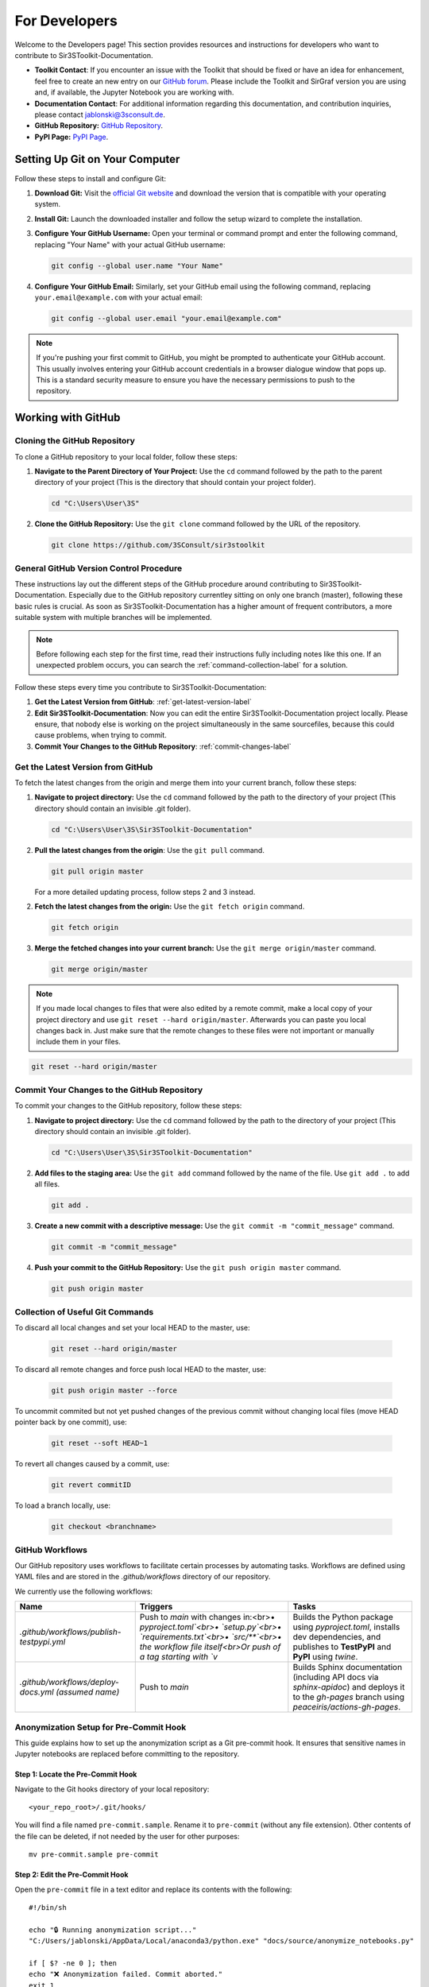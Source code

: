 For Developers
==============

Welcome to the Developers page! This section provides resources and instructions for developers who want to contribute to Sir3SToolkit-Documentation. 

- **Toolkit Contact**: If you encounter an issue with the Toolkit that should be fixed or have an idea for enhancement, feel free to create an new entry on our `GitHub forum <https://github.com/3SConsult/sir3stoolkit/issues>`_. Please include the Toolkit and SirGraf version you are using and, if available, the Jupyter Notebook you are working with.

- **Documentation Contact**: For additional information regarding this documentation, and contribution inquiries, please contact `jablonski@3sconsult.de <mailto:jablonski@3sconsult.de>`_.

- **GitHub Repository:** `GitHub Repository <https://github.com/3SConsult/sir3stoolkit>`_.

- **PyPI Page:** `PyPI Page <https://pypi.org/project/sir3stoolkit/>`_.

Setting Up Git on Your Computer
-------------------------------

Follow these steps to install and configure Git:

1. **Download Git:** Visit the `official Git website <https://git-scm.com/downloads>`_ and download the version that is compatible with your operating system.

2. **Install Git:** Launch the downloaded installer and follow the setup wizard to complete the installation.

3. **Configure Your GitHub Username:** Open your terminal or command prompt and enter the following command, replacing "Your Name" with your actual GitHub username:

   .. code-block:: bash

      git config --global user.name "Your Name"

4. **Configure Your GitHub Email:** Similarly, set your GitHub email using the following command, replacing ``your.email@example.com`` with your actual email:

   .. code-block:: bash

      git config --global user.email "your.email@example.com"

.. note::

   If you're pushing your first commit to GitHub, you might be prompted to authenticate your GitHub account. This usually involves entering your GitHub account credentials in a browser dialogue window that pops up. This is a standard security measure to ensure you have the necessary permissions to push to the repository.

Working with GitHub
-------------------

.. _cloning-github-label: 

Cloning the GitHub Repository
~~~~~~~~~~~~~~~~~~~~~~~~~~~~~

To clone a GitHub repository to your local folder, follow these steps:

1. **Navigate to the Parent Directory of Your Project:** Use the ``cd`` command followed by the path to the parent directory of your project (This is the directory that should contain your project folder).

   .. code-block:: bash

      cd "C:\Users\User\3S"

2. **Clone the GitHub Repository:** Use the ``git clone`` command followed by the URL of the repository.

   .. code-block:: bash

      git clone https://github.com/3SConsult/sir3stoolkit


General GitHub Version Control Procedure
~~~~~~~~~~~~~~~~~~~~~~~~~~~~~~~~~~~~~~~~

These instructions lay out the different steps of the GitHub procedure around contributing to Sir3SToolkit-Documentation. Especially due to the GitHub repository currentley sitting on only one branch (master), following these basic rules is crucial. As soon as Sir3SToolkit-Documentation has a higher amount of frequent contributors, a more suitable system with multiple branches will be implemented.

.. note::
    Before following each step for the first time, read their instructions fully including notes like this one. If an unexpected problem occurs, you can search the :ref:`command-collection-label` for a solution.

Follow these steps every time you contribute to Sir3SToolkit-Documentation:

1. **Get the Latest Version from GitHub**: :ref:`get-latest-version-label`

2. **Edit Sir3SToolkit-Documentation**: Now you can edit the entire Sir3SToolkit-Documentation project locally. Please ensure, that nobody else is working on the project simultaneously in the same sourcefiles, because this could cause problems, when trying to commit.

3. **Commit Your Changes to the GitHub Repository**: :ref:`commit-changes-label`

.. _get-latest-version-label:

Get the Latest Version from GitHub
~~~~~~~~~~~~~~~~~~~~~~~~~~~~~~~~~~

To fetch the latest changes from the origin and merge them into your current branch, follow these steps:

1. **Navigate to project directory:** Use the ``cd`` command followed by the path to the directory of your project (This directory should contain an invisible .git folder).

   .. code-block:: bash

      cd "C:\Users\User\3S\Sir3SToolkit-Documentation"
      
2. **Pull the latest changes from the origin**: Use the ``git pull`` command. 

   .. code-block:: bash

      git pull origin master
        
   For a more detailed updating process, follow steps 2 and 3 instead.
        
2. **Fetch the latest changes from the origin:** Use the ``git fetch origin`` command.

   .. code-block:: bash

      git fetch origin

3. **Merge the fetched changes into your current branch:** Use the ``git merge origin/master`` command.

   .. code-block:: bash

      git merge origin/master

.. note::
    If you made local changes to files that were also edited by a remote commit, make a local copy of your project directory and use ``git reset --hard origin/master``. Afterwards you can paste you local changes back in. Just make sure that the remote changes to these files were not important or manually include them in your files.

.. code-block:: bash

   git reset --hard origin/master  

.. _commit-changes-label:

Commit Your Changes to the GitHub Repository
~~~~~~~~~~~~~~~~~~~~~~~~~~~~~~~~~~~~~~~~~~~~

To commit your changes to the GitHub repository, follow these steps:

1. **Navigate to project directory:** Use the ``cd`` command followed by the path to the directory of your project (This directory should contain an invisible .git folder).

   .. code-block:: bash

      cd "C:\Users\User\3S\Sir3SToolkit-Documentation"

2. **Add files to the staging area:** Use the ``git add`` command followed by the name of the file. Use ``git add .`` to add all files.

   .. code-block:: bash

      git add .

3. **Create a new commit with a descriptive message:** Use the ``git commit -m "commit_message"`` command.

   .. code-block:: bash

      git commit -m "commit_message"

4. **Push your commit to the GitHub Repository:** Use the ``git push origin master`` command.

   .. code-block:: bash

      git push origin master

.. .. note::
    If you want to push multiple commits back to back, keep in mind that the Sir3SToolkit-Documentation GitHub repository uses :ref:`github-workflow-label` that might require you to fetch after committing to certain directories. Because workflows can automatically author commits, so fetching ensures you have the latest changes. Alternatively you can check the :ref:`current-workflow-label` utilised by the GitHub Repository and whether the might be triggered by your commit.

.. _command-collection-label:

Collection of Useful Git Commands
~~~~~~~~~~~~~~~~~~~~~~~~~~~~~~~~~

To discard all local changes and set your local HEAD to the master, use:

   .. code-block:: bash

      git reset --hard origin/master

To discard all remote changes and force push local HEAD to the master, use:

   .. code-block:: bash

      git push origin master --force
           
To uncommit commited but not yet pushed changes of the previous commit without changing local files (move HEAD pointer back by one commit), use:

   .. code-block:: bash

      git reset --soft HEAD~1

To revert all changes caused by a commit, use:

   .. code-block:: bash

      git revert commitID
      
To load a branch locally, use:

   .. code-block:: bash

      git checkout <branchname>

.. _github-workflow-label:

GitHub Workflows
~~~~~~~~~~~~~~~~

Our GitHub repository uses workflows to facilitate certain processes by automating tasks. Workflows are defined using YAML files and are stored in the `.github/workflows` directory of our repository.

We currently use the following workflows:

.. list-table:: 
   :header-rows: 1

   * - **Name**
     - **Triggers**
     - **Tasks**
   * - `.github/workflows/publish-testpypi.yml`
     - Push to `main` with changes in:<br>• `pyproject.toml`<br>• `setup.py`<br>• `requirements.txt`<br>• `src/**`<br>• the workflow file itself<br>Or push of a tag starting with `v`
     - Builds the Python package using `pyproject.toml`, installs dev dependencies, and publishes to **TestPyPI** and **PyPI** using `twine`.
   * - `.github/workflows/deploy-docs.yml` *(assumed name)*
     - Push to `main`
     - Builds Sphinx documentation (including API docs via `sphinx-apidoc`) and deploys it to the `gh-pages` branch using `peaceiris/actions-gh-pages`. 

Anonymization Setup for Pre-Commit Hook
~~~~~~~~~~~~~~~~~~~~~~~~~~~~~~~~~~~~~~~

This guide explains how to set up the anonymization script as a Git pre-commit hook. It ensures that sensitive names in Jupyter notebooks are replaced before committing to the repository.

Step 1: Locate the Pre-Commit Hook
^^^^^^^^^^^^^^^^^^^^^^^^^^^^^^^^^^
Navigate to the Git hooks directory of your local repository:

::

    <your_repo_root>/.git/hooks/

You will find a file named ``pre-commit.sample``. Rename it to ``pre-commit`` (without any file extension). Other contents of the file can be deleted, if not needed by the user for other purposes:

::

    mv pre-commit.sample pre-commit

Step 2: Edit the Pre-Commit Hook
^^^^^^^^^^^^^^^^^^^^^^^^^^^^^^^^
Open the ``pre-commit`` file in a text editor and replace its contents with the following:

::

      #!/bin/sh

      echo "🔒 Running anonymization script..."
      "C:/Users/jablonski/AppData/Local/anaconda3/python.exe" "docs/source/anonymize_notebooks.py"

      if [ $? -ne 0 ]; then
      echo "❌ Anonymization failed. Commit aborted."
      exit 1
      fi

      # Re-stage any modified notebooks
      git ls-files -m | grep '\.ipynb$' | while read -r file; do
      git add "$file"
      done


Replace ``<your_username>`` with your actual Windows username or adjust the Python path to match your local installation.

Step 3: Create the Names File
^^^^^^^^^^^^^^^^^^^^^^^^^^^^^
In the same directory as ``anonymize_notebooks.py`` (``docs/source/``), create a file named ``names_to_anonymize.txt``. Add one name per line that should be anonymized:

::

    Müller
    Schmidt

Step 4: Verify the Setup
^^^^^^^^^^^^^^^^^^^^^^^^
Make a small change in a Jupyter notebook that contains one of the names listed. Then run:

::

    git add .
    git commit -m "Test anonymization"

You should see output indicating that the anonymization script ran and which names were replaced.

Troubleshooting
^^^^^^^^^^^^^^^
- If you see an error like ``Python not found``, verify that the Python path in the hook is correct.
- Ensure that ``names_to_anonymize.txt`` exists and is in the correct directory.
- The hook must be named ``pre-commit`` with no file extension.


Generating the Documentation
----------------------------


The Toolkit documentation is edited in sir3stoolkit/docs/source on the main branch.

If you want to edit the documentation yourself, you have to install sphinx and sphinx related python packages.

You find all necssary packages in the dev and sphinx optional project dependencies in `pyproject.toml<https://github.com/3SConsult/sir3stoolkit/blob/main/pyproject.toml>`

   .. code-block:: bash

      pip install sphinx nbsphinx sphinx_copybutton sphinx-rtd-theme sphinx-togglebutton

To generate documentation, follow these steps:

1. **Edit the documentation:** Make your changes on the rst files in the sir3stoolkit/docs/source.

.. note:: Our GitHub Workflow sphinx.yaml automatically builds and deploys the documentation. If you do not need to view a local build of your changes, you can jump to step 4.

2. **Navigate to the Sir3SToolkit-Documentation directory:** Use the ``cd`` command.

   .. code-block:: bash

      cd "C:\Users\User\3S\Sir3SToolkit-Documentation"

3. **Make an HTML build:** Use ``python3 -m sphinx.cmd.build -b html . /_build/html`` (for python env)  or ``.\make.bat html`` (for conda env (recommended to use conda shell)).

   .. code-block:: bash

      python3 -m sphinx.cmd.build -b html . /_build/html
   
   .. code-block:: bash

      .\make.bat html


4. **Commit the changes.** Commit all files from Sir3SToolkit-Documentation to GitHub (:ref:`commit-changes-label`).

The new documentation can be found at `https://3sconsult.github.io/sir3stoolkit/index.html <https://3sconsult.github.io/sir3stoolkit/index.html>`_
